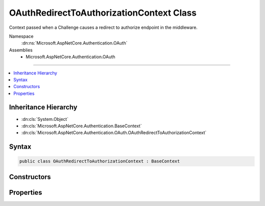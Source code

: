 

OAuthRedirectToAuthorizationContext Class
=========================================






Context passed when a Challenge causes a redirect to authorize endpoint in the middleware.


Namespace
    :dn:ns:`Microsoft.AspNetCore.Authentication.OAuth`
Assemblies
    * Microsoft.AspNetCore.Authentication.OAuth

----

.. contents::
   :local:



Inheritance Hierarchy
---------------------


* :dn:cls:`System.Object`
* :dn:cls:`Microsoft.AspNetCore.Authentication.BaseContext`
* :dn:cls:`Microsoft.AspNetCore.Authentication.OAuth.OAuthRedirectToAuthorizationContext`








Syntax
------

.. code-block:: csharp

    public class OAuthRedirectToAuthorizationContext : BaseContext








.. dn:class:: Microsoft.AspNetCore.Authentication.OAuth.OAuthRedirectToAuthorizationContext
    :hidden:

.. dn:class:: Microsoft.AspNetCore.Authentication.OAuth.OAuthRedirectToAuthorizationContext

Constructors
------------

.. dn:class:: Microsoft.AspNetCore.Authentication.OAuth.OAuthRedirectToAuthorizationContext
    :noindex:
    :hidden:

    
    .. dn:constructor:: Microsoft.AspNetCore.Authentication.OAuth.OAuthRedirectToAuthorizationContext.OAuthRedirectToAuthorizationContext(Microsoft.AspNetCore.Http.HttpContext, Microsoft.AspNetCore.Builder.OAuthOptions, Microsoft.AspNetCore.Http.Authentication.AuthenticationProperties, System.String)
    
        
    
        
        Creates a new context object.
    
        
    
        
        :param context: The HTTP request context.
        
        :type context: Microsoft.AspNetCore.Http.HttpContext
    
        
        :param options: The :any:`Microsoft.AspNetCore.Builder.OAuthOptions`\.
        
        :type options: Microsoft.AspNetCore.Builder.OAuthOptions
    
        
        :param properties: The authentication properties of the challenge.
        
        :type properties: Microsoft.AspNetCore.Http.Authentication.AuthenticationProperties
    
        
        :param redirectUri: The initial redirect URI.
        
        :type redirectUri: System.String
    
        
        .. code-block:: csharp
    
            public OAuthRedirectToAuthorizationContext(HttpContext context, OAuthOptions options, AuthenticationProperties properties, string redirectUri)
    

Properties
----------

.. dn:class:: Microsoft.AspNetCore.Authentication.OAuth.OAuthRedirectToAuthorizationContext
    :noindex:
    :hidden:

    
    .. dn:property:: Microsoft.AspNetCore.Authentication.OAuth.OAuthRedirectToAuthorizationContext.Options
    
        
        :rtype: Microsoft.AspNetCore.Builder.OAuthOptions
    
        
        .. code-block:: csharp
    
            public OAuthOptions Options { get; }
    
    .. dn:property:: Microsoft.AspNetCore.Authentication.OAuth.OAuthRedirectToAuthorizationContext.Properties
    
        
    
        
        Gets the authentication properties of the challenge.
    
        
        :rtype: Microsoft.AspNetCore.Http.Authentication.AuthenticationProperties
    
        
        .. code-block:: csharp
    
            public AuthenticationProperties Properties { get; }
    
    .. dn:property:: Microsoft.AspNetCore.Authentication.OAuth.OAuthRedirectToAuthorizationContext.RedirectUri
    
        
    
        
        Gets the URI used for the redirect operation.
    
        
        :rtype: System.String
    
        
        .. code-block:: csharp
    
            public string RedirectUri { get; }
    

